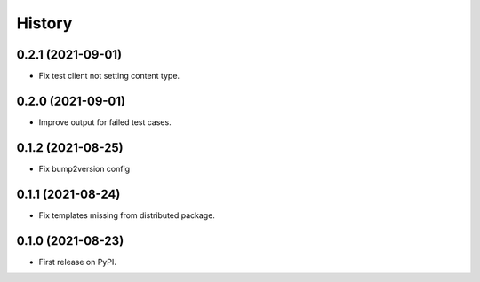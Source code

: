 =======
History
=======

0.2.1 (2021-09-01)
------------------

* Fix test client not setting content type.

0.2.0 (2021-09-01)
------------------

* Improve output for failed test cases.

0.1.2 (2021-08-25)
------------------

* Fix bump2version config

0.1.1 (2021-08-24)
------------------

* Fix templates missing from distributed package.

0.1.0 (2021-08-23)
------------------

* First release on PyPI.
